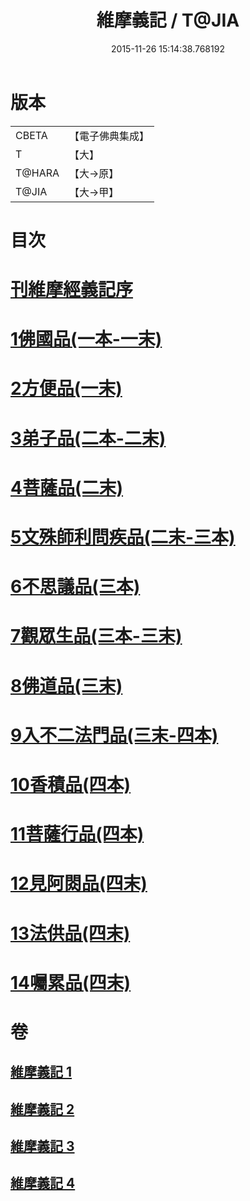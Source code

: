 #+TITLE: 維摩義記 / T@JIA
#+DATE: 2015-11-26 15:14:38.768192
* 版本
 |     CBETA|【電子佛典集成】|
 |         T|【大】     |
 |    T@HARA|【大→原】   |
 |     T@JIA|【大→甲】   |

* 目次
* [[file:KR6i0079_001.txt::001-0421a4][刊維摩經義記序]]
* [[file:KR6i0079_001.txt::0422b12][1佛國品(一本-一末)]]
* [[file:KR6i0079_001.txt::0439c1][2方便品(一末)]]
* [[file:KR6i0079_002.txt::002-0444c21][3弟子品(二本-二末)]]
* [[file:KR6i0079_002.txt::0460a9][4菩薩品(二末)]]
* [[file:KR6i0079_002.txt::0469a14][5文殊師利問疾品(二末-三本)]]
* [[file:KR6i0079_003.txt::0476c26][6不思議品(三本)]]
* [[file:KR6i0079_003.txt::0480a10][7觀眾生品(三本-三末)]]
* [[file:KR6i0079_003.txt::0486b4][8佛道品(三末)]]
* [[file:KR6i0079_003.txt::0491b18][9入不二法門品(三末-四本)]]
* [[file:KR6i0079_004.txt::0498c28][10香積品(四本)]]
* [[file:KR6i0079_004.txt::0503a15][11菩薩行品(四本)]]
* [[file:KR6i0079_004.txt::0508b6][12見阿閦品(四末)]]
* [[file:KR6i0079_004.txt::0513a28][13法供品(四末)]]
* [[file:KR6i0079_004.txt::0517b17][14囑累品(四末)]]
* 卷
** [[file:KR6i0079_001.txt][維摩義記 1]]
** [[file:KR6i0079_002.txt][維摩義記 2]]
** [[file:KR6i0079_003.txt][維摩義記 3]]
** [[file:KR6i0079_004.txt][維摩義記 4]]
